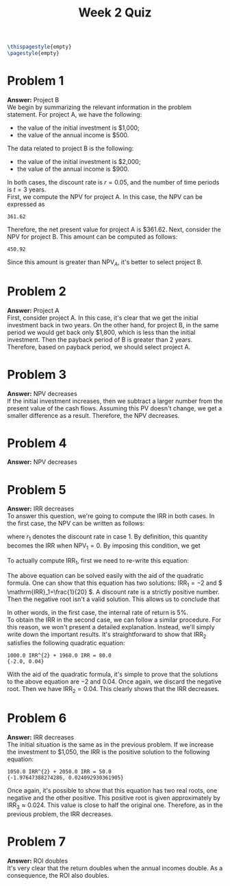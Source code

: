 :PROPERTIES:
:UNNUMBERED: notoc
:END:

#+AUTHOR: Marcio Woitek
#+TITLE: Week 2 Quiz
#+LATEX_HEADER: \usepackage[a4paper,left=1cm,right=1cm,top=1cm,bottom=1cm]{geometry}
#+LATEX_HEADER: \usepackage[american]{babel}
#+LATEX_HEADER: \usepackage{enumitem}
#+LATEX_HEADER: \usepackage{float}
#+LATEX_HEADER: \usepackage[sc]{mathpazo}
#+LATEX_HEADER: \linespread{1.05}
#+LATEX_HEADER: \renewcommand{\labelitemi}{$\rhd$}
#+LATEX_HEADER: \setlength\parindent{0pt}
#+LATEX_HEADER: \setlist[itemize]{leftmargin=*}
#+LATEX_HEADER: \setlist{nosep}
#+OPTIONS: ':t
#+OPTIONS: author:nil
#+OPTIONS: date:nil
#+OPTIONS: title:nil
#+OPTIONS: toc:nil
#+STARTUP: hideblocks

#+BEGIN_SRC latex
\thispagestyle{empty}
\pagestyle{empty}
#+END_SRC

* Problem 1

*Answer:* Project B\\

We begin by summarizing the relevant information in the problem statement. For
project A, we have the following:
- the value of the initial investment is $1,000;
- the value of the annual income is $500.
The data related to project B is the following:
- the value of the initial investment is $2,000;
- the value of the annual income is $900.
In both cases, the discount rate is \( r=0.05 \), and the number of time periods
is \( t=3 \) years.\\
First, we compute the NPV for project A. In this case, the NPV can be expressed as
#+NAME: npv
#+BEGIN_SRC python :results none :exports none :session
from typing import cast


def npv(
    initial_investment: float,
    cash_flow: float | list[float],
    discount_rate: float,
    time_periods: int,
) -> float:
    if not isinstance(cash_flow, list):
        cash_flow = [float(cash_flow)] * time_periods
    cash_flow = cast(list, cash_flow)
    pv_cash_flow = sum(f / (1 + discount_rate) ** t for f, t in zip(cash_flow, range(1, time_periods + 1)))
    return pv_cash_flow - initial_investment
#+END_SRC
#+NAME: problem_1_project_a
#+BEGIN_SRC python :results output :exports none :session
discount_rate = 0.05
time_periods = 3

initial_investment = 1000
cash_flow = 500

ans_1a = npv(initial_investment, cash_flow, discount_rate, time_periods)
print(round(ans_1a, 2))
#+END_SRC
#+RESULTS: problem_1_project_a
: 361.62
\begin{equation}
\mathrm{NPV}_A=-1000+\sum_{t=1}^3\frac{500}{(1+0.05)^t}=-1000+500\sum_{t=1}^3\frac{1}{1.05^t}\approx 361.62.
\end{equation}
Therefore, the net present value for project A is $361.62. Next, consider the
NPV for project B. This amount can be computed as follows:
#+NAME: problem_1_project_b
#+BEGIN_SRC python :results output :exports none :session
initial_investment = 2000
cash_flow = 900

ans_1b = npv(initial_investment, cash_flow, discount_rate, time_periods)
print(round(ans_1b, 2))
#+END_SRC
#+RESULTS: problem_1_project_b
: 450.92
\begin{equation}
\mathrm{NPV}_B=-2000+\sum_{t=1}^3\frac{900}{(1+0.05)^t}=-2000+900\sum_{t=1}^3\frac{1}{1.05^t}\approx 450.92.
\end{equation}
Since this amount is greater than \( \mathrm{NPV}_A \), it's better to select
project B.

* Problem 2

*Answer:* Project A\\

First, consider project A. In this case, it's clear that we get the initial
investment back in two years. On the other hand, for project B, in the same
period we would get back only $1,800, which is less than the initial investment.
Then the payback period of B is greater than 2 years. Therefore, based on
payback period, we should select project A.

* Problem 3

*Answer:* NPV decreases\\

If the initial investment increases, then we subtract a larger number from the
present value of the cash flows. Assuming this PV doesn't change, we get a
smaller difference as a result. Therefore, the NPV decreases.

* Problem 4

*Answer:* NPV decreases

* Problem 5

*Answer:* IRR decreases\\

To answer this question, we're going to compute the IRR in both cases. In the
first case, the NPV can be written as follows:
\begin{equation}
\mathrm{NPV}_1=-1000+\frac{50}{(1+r_1)^1}+\frac{50}{(1+r_1)^2}+\frac{1000}{(1+r_1)^2},
\end{equation}
where \( r_1 \) denotes the discount rate in case 1. By definition, this
quantity becomes the IRR when \( \mathrm{NPV}_1=0 \). By imposing this
condition, we get
\begin{equation}
\frac{50}{1+\mathrm{IRR}_1}+\frac{1050}{(1+\mathrm{IRR}_1)^2}=1000.
\end{equation}
To actually compute \( \mathrm{IRR}_1 \), first we need to re-write this
equation:
\begin{align}
  \begin{split}
    \frac{50}{1+\mathrm{IRR}_1}+\frac{1050}{(1+\mathrm{IRR}_1)^2}&=1000\\
    \frac{1}{1+\mathrm{IRR}_1}+\frac{21}{(1+\mathrm{IRR}_1)^2}&=20\\
    (1+\mathrm{IRR}_1)^2\left[\frac{1}{1+\mathrm{IRR}_1}+\frac{21}{(1+\mathrm{IRR}_1)^2}\right]&=20(1+\mathrm{IRR}_1)^2\\
    1+\mathrm{IRR}_1+21&=20(1+\mathrm{IRR}_1)^2\\
    \mathrm{IRR}_1+22&=20(1+2\mathrm{IRR}_1+\mathrm{IRR}_1^2)\\
    \mathrm{IRR}_1+22&=20+40\mathrm{IRR}_1+20\mathrm{IRR}_1^2\\
    20\mathrm{IRR}_1^2+39\mathrm{IRR}_1-2&=0
  \end{split}
\end{align}
The above equation can be solved easily with the aid of the quadratic formula.
One can show that this equation has two solutions: \( \mathrm{IRR}_1=-2 \) and
\( \mathrm{IRR}_1=\frac{1}{20} \). A discount rate is a strictly positive
number. Then the negative root isn't a valid solution. This allows us to
conclude that
\begin{equation}
\mathrm{IRR}_1=\frac{1}{20}=0.05.
\end{equation}
In other words, in the first case, the internal rate of return is 5%.\\
To obtain the IRR in the second case, we can follow a similar procedure. For
this reason, we won't present a detailed explanation. Instead, we'll simply
write down the important results. It's straightforward to show that
\( \mathrm{IRR}_2 \) satisfies the following quadratic equation:
#+NAME: irr_equation
#+BEGIN_SRC python :results none :exports none :session
from sympy import Eq, Float, Pow, Symbol, latex, simplify
from sympy.sets.sets import Set
from sympy.solvers.solveset import solveset_real


def irr_equation(initial_investment: int | float, cash_flow: list[int] | list[float]) -> tuple[Eq, Set]:
    irr = Symbol("IRR")
    npv = Float(-initial_investment)
    for t, f in enumerate(cash_flow, start=1):
        npv += Float(f) / Pow(Float(1) + irr, t)
    lhs = npv * Pow(Float(1) + irr, len(cash_flow))
    equation = simplify(Eq(lhs, 0))
    solutions = solveset_real(equation, irr)
    return equation, solutions
#+END_SRC
#+NAME: problem_5_irr_2
#+BEGIN_SRC python :results output :exports none :session
initial_investment = 1000
cash_flow = [40, 1040]
eq_2, sol_2 = irr_equation(initial_investment, cash_flow)
print(latex(eq_2))
print(sol_2)
#+END_SRC
#+RESULTS: problem_5_irr_2
: 1000.0 IRR^{2} + 1960.0 IRR = 80.0
: {-2.0, 0.04}
\begin{equation}
25\mathrm{IRR}_2^{2}+49\mathrm{IRR}_2-2=0.
\end{equation}
With the aid of the quadratic formula, it's simple to prove that the solutions
to the above equation are \( -2 \) and \( 0.04 \). Once again, we discard the
negative root. Then we have \( \mathrm{IRR}_2=0.04 \). This clearly shows that
the IRR decreases.

* Problem 6

*Answer:* IRR decreases\\

The initial situation is the same as in the previous problem. If we increase the
investment to $1,050, the IRR is the positive solution to the following
equation:
#+NAME: problem_6
#+BEGIN_SRC python :results output :exports none :session
initial_investment = 1050
cash_flow = [50, 1050]
eq_3, sol_3 = irr_equation(initial_investment, cash_flow)
print(latex(eq_3))
print(sol_3)
#+END_SRC
#+RESULTS: problem_6
: 1050.0 IRR^{2} + 2050.0 IRR = 50.0
: {-1.97647388274286, 0.024092930361905}
\begin{equation}
21\mathrm{IRR}_3^{2}+41\mathrm{IRR}_3-1=0.
\end{equation}
Once again, it's possible to show that this equation has two real roots, one
negative and the other positive. This positive root is given approximately by
\( \mathrm{IRR}_3\approx 0.024 \). This value is close to half the original one.
Therefore, as in the previous problem, the IRR decreases.

* Problem 7

*Answer:* ROI doubles\\

It's very clear that the return doubles when the annual incomes double. As a
consequence, the ROI also doubles.

# Local Variables:
# ispell-alternate-dictionary: "american"
# org-babel-inline-result-wrap: "%s"
# End:
